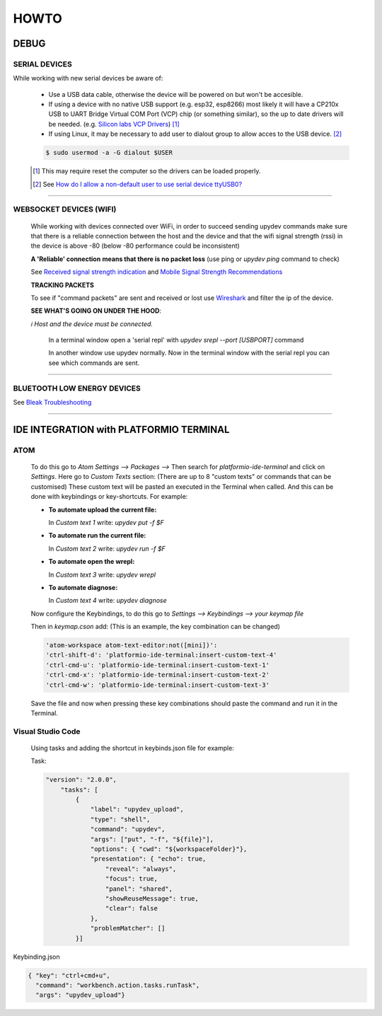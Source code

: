 HOWTO
=====

DEBUG
-----

SERIAL DEVICES
^^^^^^^^^^^^^^
While working with new serial devices be aware of:

  * Use a USB data cable, otherwise the device will be powered on but won't be accesible.

  * If using a device with no native USB support (e.g. esp32, esp8266) most likely it will have a
    CP210x USB to UART Bridge Virtual COM Port (VCP) chip (or something similar), so the up to date drivers will be needed.
    (e.g. `Silicon labs VCP Drivers <https://www.silabs.com/developers/usb-to-uart-bridge-vcp-drivers>`_) [#]_

  * If using Linux, it may be necessary to add user to dialout group to allow acces to the USB device. [#]_


  .. code-block:: console

      $ sudo usermod -a -G dialout $USER


  .. [#] This may require reset the computer so the drivers can be loaded properly.

  .. [#] See `How do I allow a non-default user to use serial device ttyUSB0? <https://askubuntu.com/questions/112568/how-do-i-allow-a-non-default-user-to-use-serial-device-ttyusb0>`_

------


WEBSOCKET DEVICES (WIFI)
^^^^^^^^^^^^^^^^^^^^^^^^

  While working with devices connected over WiFi, in order to succeed sending upydev commands make sure that there is a reliable connection between the host and the device and that the wifi signal strength (rssi) in the device is above -80  (below -80 performance could be inconsistent)

  **A 'Reliable' connection** **means that there is no packet loss**  (use ping or  `upydev ping` command to check)

  See  `Received signal strength indication <https://en.wikipedia.org/wiki/Received_signal_strength_indication>`_
  and `Mobile Signal Strength Recommendations <https://wiki.teltonika.lt/view/Mobile_Signal_Strength_Recommendations>`_

  **TRACKING PACKETS**


  To see if "command packets" are sent and received or lost use `Wireshark <https://www.wireshark.org>`_ and filter the ip of the device.

  **SEE WHAT'S GOING ON UNDER THE HOOD**:

  *ℹ️ Host and the device must be connected.*

    In a terminal window open a 'serial repl' with `upydev srepl --port [USBPORT]` command

    In another window use upydev normally. Now in the terminal window with the serial repl you can see which commands are sent.


------

BLUETOOTH LOW ENERGY DEVICES
^^^^^^^^^^^^^^^^^^^^^^^^^^^^

See `Bleak Troubleshooting <https://bleak.readthedocs.io/en/latest/troubleshooting.html#capture-bluetooth-traffic>`_

------


IDE INTEGRATION with PLATFORMIO TERMINAL
----------------------------------------

ATOM
^^^^

  To do this go to `Atom Settings --> Packages -->` Then search for `platformio-ide-terminal` and click on `Settings`. Here go to `Custom Texts` section: (There are up to 8 "custom texts" or commands that can be customised) These custom text will be pasted an executed in the Terminal when called. And this can be done with keybindings or key-shortcuts. For example:

  - **To automate upload the current file:**

    In `Custom text 1`  write:  `upydev put -f $F`

  - **To automate run the current file:**

    In `Custom text 2`  write:  `upydev run -f $F`

  - **To automate open the wrepl:**

    In `Custom text 3`  write:  `upydev wrepl`

  - **To automate diagnose:**

    In `Custom text 4`  write:  `upydev diagnose`



  Now configure the Keybindings, to do this go to `Settings --> Keybindings --> your keymap file`

  Then in `keymap.cson` add: (This is an example, the key combination can be changed)

  .. code-block:: console

    'atom-workspace atom-text-editor:not([mini])':
    'ctrl-shift-d': 'platformio-ide-terminal:insert-custom-text-4'
    'ctrl-cmd-u': 'platformio-ide-terminal:insert-custom-text-1'
    'ctrl-cmd-x': 'platformio-ide-terminal:insert-custom-text-2'
    'ctrl-cmd-w': 'platformio-ide-terminal:insert-custom-text-3'


  Save the file and now when pressing these key combinations should paste the command and run it in the Terminal.

Visual Studio Code
^^^^^^^^^^^^^^^^^^^

  Using tasks and adding the shortcut in keybinds.json file for example:

  Task:

  .. code-block:: json

    "version": "2.0.0",
        "tasks": [
            {
                "label": "upydev_upload",
                "type": "shell",
                "command": "upydev",
                "args": ["put", "-f", "${file}"],
                "options": { "cwd": "${workspaceFolder}"},
                "presentation": { "echo": true,
                    "reveal": "always",
                    "focus": true,
                    "panel": "shared",
                    "showReuseMessage": true,
                    "clear": false
                },
                "problemMatcher": []
            }]


Keybinding.json

.. code-block:: json

  { "key": "ctrl+cmd+u",
    "command": "workbench.action.tasks.runTask",
    "args": "upydev_upload"}
